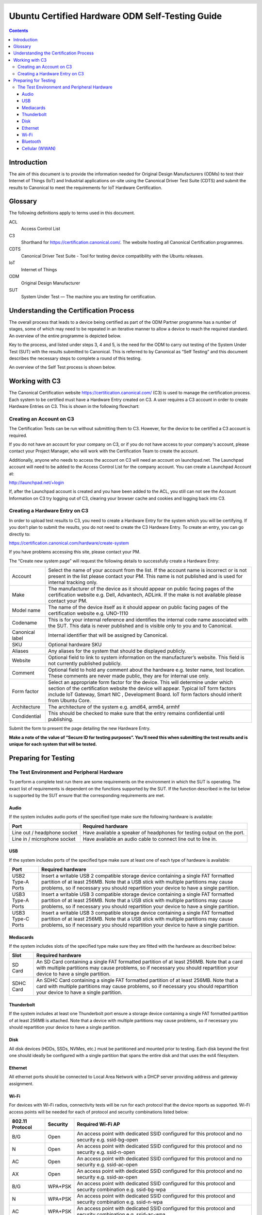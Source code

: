 =====================================================
 Ubuntu Certified Hardware ODM Self-Testing Guide 
=====================================================

.. header:: |ubuntu_logo|

.. |ubuntu_logo| image:: images/logo-ubuntu_su-white_orange-hex.png
   :scale: 20%

.. footer:: |canonical_logo|

.. |canonical_logo| image:: images/logo-canonical_no-tm-white-hex.png
   :scale: 10%

.. raw:: pdf

   PageBreak oneColumn

.. contents::

.. raw:: pdf

   PageBreak

Introduction
============

The aim of this document is to provide the information needed for Original
Design Manufacturers (ODMs) to test their Internet of Things (IoT) and
Industrial applications on-site using the Canonical Driver Test Suite (CDTS)
and submit the results to Canonical to meet the requirements for IoT Hardware
Certification.

.. raw:: pdf

   PageBreak

Glossary
========

The following definitions apply to terms used in this document.

ACL
  Access Control List

C3
  Shorthand for https://certification.canonical.com/. The website hosting all
  Canonical Certification programmes.

CDTS
  Canonical Driver Test Suite - Tool for testing device compatibility with the
  Ubuntu releases.

IoT
  Internet of Things

ODM
  Original Design Manufacturer

SUT
  System Under Test — The machine you are testing for certification.

.. raw:: pdf

   PageBreak

Understanding the Certification Process
=======================================

The overall process that leads to a device being certified as part of the ODM
Partner programme has a number of stages, some of which may need to be repeated
in an iterative manner to allow a device to reach the required standard. An
overview of the entire programme is depicted below.

.. image:: images_odm/programme_overview.png
           :alt: UPDATE
           :width: 100%

Key to the process, and listed under steps 3, 4 and 5, is the need for the ODM
to carry out testing of the System Under Test (SUT) with the results submitted
to Canonical. This is referred to by Canonical as “Self Testing” and this
document describes the necessary steps to complete a round of this testing.

An overview of the Self Test process is shown below.

.. image:: images_odm/self-test_flowchart.png
           :alt: UPDATE
           :width: 100%

.. raw:: pdf

   PageBreak

Working with C3
===============

The Canonical Certification website https://certitication.canonical.com/ (C3)
is used to manage the certification process. Each system to be certified must
have a Hardware Entry created on C3. A user requires a C3 account in order to
create Hardware Entries on C3. This is shown in the following flowchart:

.. image:: images_odm/c3_flowchart.png
           :alt: UPDATE
           :width: 50%

Creating an Account on C3
-------------------------

The Certification Tests can be run without submitting them to C3. However, for
the device to be certified a C3 account is required.

If you do not have an account for your company on C3, or if you do not have
access to your company's account, please contact your Project Manager, who will
work with the Certification Team to create the account.

Additionally, anyone who needs to access the account on C3 will need an account
on launchpad.net. The Launchpad account will need to be added to the Access
Control List for the company account.  You can create a Launchpad Account at:

.. class:: center

http://launchpad.net/+login

If, after the Launchpad account is created and you have been added to the ACL,
you still can not see the Account Information on C3 try logging out of C3,
clearing your browser cache and cookies and logging back into C3.

Creating a Hardware Entry on C3
-------------------------------

In order to upload test results to C3, you need to create a Hardware Entry for
the system which you will be certifying.  If you don’t plan to submit the
results, you do not need to create the C3 Hardware Entry.  To create an entry,
you can go directly to:

.. class:: center

https://certification.canonical.com/hardware/create-system

If you have problems accessing this site, please contact your PM.

The “Create new system page” will request the following details to successfully
create a Hardware Entry:

===============  ===================
Account          Select the name of your account from the list. If the account name is incorrect or is not present in the list please contact your PM. This name is not published and is used for internal tracking only.
Make             The manufacturer of the device as it should appear on public facing pages of the certification website e.g. Dell, Advantech, ADLink. If the make is not available please contact your PM.
Model name       The name of the device itself as it should appear on public facing pages of the certification website e.g. UNO-1110
Codename         This is for your internal reference and identifies the internal code name associated with the SUT. This data is never published and is visible only to you and to Canonical.
Canonical label  Internal identifier that will be assigned by Canonical.
SKU              Optional hardware SKU
Aliases          Any aliases for the system that should be displayed publicly.
Website          Optional field to link to system information on the manufacturer’s website. This field is not currently published publicly.
Comment          Optional field to hold any comment about the hardware e.g. tester name, test location. These comments are never made public, they are for internal use only.
Form factor      Select an appropriate form factor for the device. This will determine under which section of the certification website the device will appear. Typical IoT form factors include IoT Gateway, Smart NIC , Development Board. IoT form factors should inherit from Ubuntu Core.
Architecture     The architecture of the system e.g. amd64, arm64, armhf
Condidential     This should be checked to make sure that the entry remains confidential until publishing.
===============  ===================

Submit the form to present the page detailing the new Hardware Entry.

**Make a note of the value of “Secure ID for testing purposes”. You’ll need this
when submitting the test results and is unique for each system that will be
tested.**

.. raw:: pdf

   PageBreak

Preparing for Testing
=====================

The Test Environment and Peripheral Hardware
--------------------------------------------

To perform a complete test run there are some requirements on the environment
in which the SUT is operating. The exact list of requirements is dependent on
the functions supported by the SUT. If the function described in the list below
is supported by the SUT ensure that the corresponding requirements are met.

Audio
^^^^^

If the system includes audio ports of the specified type make sure the
following hardware is available:

===========================  =================================================
Port                         Required hardware
===========================  =================================================
Line out / headphone socket  Have available a speaker of headphones for testing output on the port.
Line in / microphone socket  Have available an audio cable to connect line out to line in.
===========================  =================================================

USB
^^^

If the system includes ports of the specified type make sure at least one of
each type of  hardware is available:

===========================  =================================================
Port                         Required hardware
===========================  =================================================
USB2 Type-A Ports            Insert a writable USB 2 compatible storage device containing a single FAT formatted partition of at least 256MB. Note that a USB stick with multiple partitions may cause problems, so if necessary you should repartition your device to have a single partition.
USB3 Type-A Ports            Insert a writable USB 3 compatible storage device containing a single FAT formatted partition of at least 256MB. Note that a USB stick with multiple partitions may cause problems, so if necessary you should repartition your device to have a single partition.
USB3 Type-C Ports            Insert a writable USB 3 compatible storage device containing a single FAT formatted partition of at least 256MB. Note that a USB stick with multiple partitions may cause problems, so if necessary you should repartition your device to have a single partition.
===========================  =================================================

Mediacards
^^^^^^^^^^

If the system includes slots of the specified type make sure they are fitted
with the hardware as described below:

===========================  =================================================
Slot                         Required hardware
===========================  =================================================
SD Card                      An SD Card containing a single FAT formatted partition of at least 256MB. Note that a card with multiple partitions may cause problems, so if necessary you should repartition your device to have a single partition.
SDHC Card                    An SDHC Card containing a single FAT formatted partition of at least 256MB. Note that a card with multiple partitions may cause problems, so if necessary you should repartition your device to have a single partition.
===========================  =================================================

Thunderbolt
^^^^^^^^^^^

If the system includes at least one Thunderbolt port ensure a storage device
containing a single FAT formatted partition of at least 256MB is attached.
Note that a device with multiple partitions may cause problems, so if necessary
you should repartition your device to have a single partition.

Disk
^^^^

All disk devices (HDDs, SSDs, NVMes, etc.) must be partitioned and mounted
prior to testing. Each disk beyond the first one should ideally be configured
with a single partition that spans the entire disk and that uses the ext4
filesystem.

Ethernet
^^^^^^^^

All ethernet ports should be connected to Local Area Network with a DHCP server
providing address and gateway assignment.

Wi-Fi
^^^^^

For devices with Wi-Fi radios, connectivity tests will be run for each protocol
that the device reports as supported. Wi-Fi access points  will be needed for
each of protocol and security combinations listed below:

===============  ========  =========================================
802.11 Protocol  Security  Required Wi-Fi AP
===============  ========  =========================================
B/G              Open      An access point with dedicated SSID configured for this protocol and no security e.g. ssid-bg-open
N                Open      An access point with dedicated SSID configured for this protocol and no security e.g. ssid-n-open
AC               Open      An access point with dedicated SSID configured for this protocol and no security e.g. ssid-ac-open
AX               Open      An access point with dedicated SSID configured for this protocol and no security e.g. ssid-ax-open
B/G              WPA+PSK   An access point with dedicated SSID configured for this protocol and security combination e.g. ssid-bg-wpa
N                WPA+PSK   An access point with dedicated SSID configured for this protocol and security combination e.g. ssid-n-wpa
AC               WPA+PSK   An access point with dedicated SSID configured for this protocol and security combination e.g. ssid-ac-wpa
AX               WPA+PSK   An access point with dedicated SSID configured for this protocol and security combination e.g. ssid-ax-wpa
===============  ========  =========================================

The SSIDs and pre-shared keys setup above will be needed when configuring the
checkbox test tool later.

Bluetooth
^^^^^^^^^

If the system features a Bluetooth radio then ability to connect using the
following profiles will be tested.

============================  =================================================
Supported Profile             Required hardware
============================  =================================================
Eddystone Profile             Eddystone is a Bluetooth Low Energy beacon profile released by Google. Beacon devices are available from many manufacturers. A beacon should be placed within range of the SUT that broadcasts a valid URL.
HID Over GATT Profile (HOGP)  A Low-Energy keyboard and mouse  with basic functionality.
============================  =================================================

Cellular (WWAN)
^^^^^^^^^^^^^^^

If the system includes a cellular radio, connectivity will be tested:

===============  =================================================
Connection Type  Required hardware
===============  =================================================
Data Connection  A SIM card should be present that allows for registering on an available network and data connectivity can be tested.
===============  =================================================

.. raw:: pdf

   PageBreak

